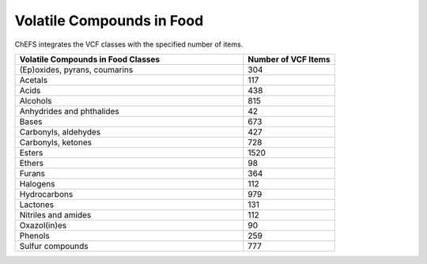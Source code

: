 
.. _detail-chemicals-4-vcf:

==========================
Volatile Compounds in Food
==========================

ChEFS integrates the VCF classes with the specified number of items.

.. csv-table::
   :header: "Volatile Compounds in Food Classes", "Number of VCF Items"
   :widths: 25, 10

   "(Ep)oxides, pyrans, coumarins", "304"
   "Acetals", "117"
   "Acids", "438"
   "Alcohols", "815"
   "Anhydrides and phthalides", "42"
   "Bases", "673"
   "Carbonyls, aldehydes", "427"
   "Carbonyls, ketones", "728"
   "Esters", "1520"
   "Ethers", "98"
   "Furans", "364"
   "Halogens", "112"
   "Hydrocarbons", "979"
   "Lactones", "131"
   "Nitriles and amides", "112"
   "Oxazol(in)es", "90"
   "Phenols", "259"
   "Sulfur compounds", "777"

   